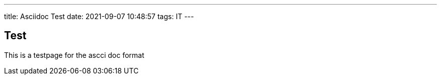 ---
title: Asciidoc Test
date: 2021-09-07 10:48:57
tags: IT
---

:toc: auto


== Test
This is a testpage for the ascci doc format



